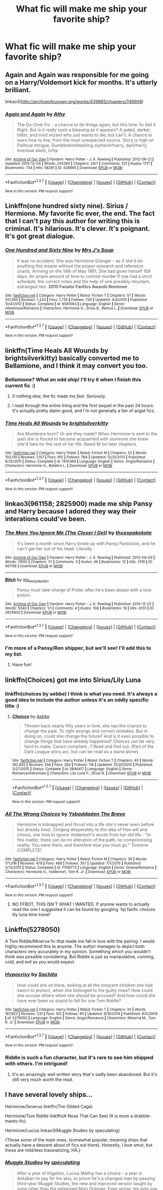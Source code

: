 #+TITLE: What fic will make me ship your favorite ship?

* What fic will make me ship your favorite ship?
:PROPERTIES:
:Score: 11
:DateUnix: 1457324136.0
:DateShort: 2016-Mar-07
:FlairText: Discussion
:END:

** Again and Again was responsible for me going on a Harry/Voldemort kick for months. It's utterly brilliant.

linkao3([[http://archiveofourown.org/works/439865/chapters/749908]])
:PROPERTIES:
:Author: silkrobe
:Score: 6
:DateUnix: 1457414856.0
:DateShort: 2016-Mar-08
:END:

*** [[http://archiveofourown.org/works/439865][*/Again and Again/*]] by [[http://archiveofourown.org/users/Athy/pseuds/Athy][/Athy/]]

#+begin_quote
  The Do-Over Fic - a chance to do things again, but this time-To Get it Right. But is it really such a blessing as it appears? A jaded, darker, bitter, and tired wizard who just wants to die; but can't. A chance to learn how to live, from the most unexpected source. Story is high on Political intrigue. Dumbledore!bashing slytherin!harry, dark!harry, eventual slash, lv/hp
#+end_quote

^{/Site/: [[http://www.archiveofourown.org/][Archive of Our Own]] *|* /Fandom/: Harry Potter - J. K. Rowling *|* /Published/: 2012-06-21 *|* /Updated/: 2015-12-04 *|* /Words/: 243269 *|* /Chapters/: 29/? *|* /Comments/: 331 *|* /Kudos/: 1717 *|* /Bookmarks/: 734 *|* /Hits/: 58291 *|* /ID/: 439865 *|* /Download/: [[http://archiveofourown.org/downloads/At/Athy/439865/Again%20and%20Again.epub?updated_at=1449226268][EPUB]] or [[http://archiveofourown.org/downloads/At/Athy/439865/Again%20and%20Again.mobi?updated_at=1449226268][MOBI]]}

--------------

*FanfictionBot*^{1.3.7} *|* [[[https://github.com/tusing/reddit-ffn-bot/wiki/Usage][Usage]]] | [[[https://github.com/tusing/reddit-ffn-bot/wiki/Changelog][Changelog]]] | [[[https://github.com/tusing/reddit-ffn-bot/issues/][Issues]]] | [[[https://github.com/tusing/reddit-ffn-bot/][GitHub]]] | [[[https://www.reddit.com/message/compose?to=%2Fu%2Ftusing][Contact]]]

^{/New in this version: PM request support!/}
:PROPERTIES:
:Author: FanfictionBot
:Score: 1
:DateUnix: 1457414902.0
:DateShort: 2016-Mar-08
:END:


** Linkffn(one hundred sixty nine). Sirius / Hermione. My favorite fic ever, the end. The fact that I can't pay this author for writing this is criminal. It's hilarious. It's clever. It's poignant. It's got great dialogue.
:PROPERTIES:
:Author: Seeker0fTruth
:Score: 4
:DateUnix: 1457422759.0
:DateShort: 2016-Mar-08
:END:

*** [[http://www.fanfiction.net/s/8581093/1/][*/One Hundred and Sixty Nine/*]] by [[https://www.fanfiction.net/u/4216998/Mrs-J-s-Soup][/Mrs J's Soup/]]

#+begin_quote
  It was no accident. She was Hermione Granger - as if she'd do anything this insane without the proper research and reference charts. Arriving on the 14th of May 1981, She had given herself 169 days. An ample amount of time to commit murder if one had a strict schedule, the correct notes and the help of one possibly reluctant, estranged heir. **2015 Fanatic Fanfics Awards Nominee**
#+end_quote

^{/Site/: [[http://www.fanfiction.net/][fanfiction.net]] *|* /Category/: Harry Potter *|* /Rated/: Fiction T *|* /Chapters/: 57 *|* /Words/: 317,360 *|* /Reviews/: 1,233 *|* /Favs/: 1,735 *|* /Follows/: 730 *|* /Updated/: 4/4/2015 *|* /Published/: 10/4/2012 *|* /Status/: Complete *|* /id/: 8581093 *|* /Language/: English *|* /Genre/: Adventure/Romance *|* /Characters/: Hermione G., Sirius B., Remus L. *|* /Download/: [[http://www.p0ody-files.com/ff_to_ebook/ffn-bot/index.php?id=8581093&source=ff&filetype=epub][EPUB]] or [[http://www.p0ody-files.com/ff_to_ebook/ffn-bot/index.php?id=8581093&source=ff&filetype=mobi][MOBI]]}

--------------

*FanfictionBot*^{1.3.7} *|* [[[https://github.com/tusing/reddit-ffn-bot/wiki/Usage][Usage]]] | [[[https://github.com/tusing/reddit-ffn-bot/wiki/Changelog][Changelog]]] | [[[https://github.com/tusing/reddit-ffn-bot/issues/][Issues]]] | [[[https://github.com/tusing/reddit-ffn-bot/][GitHub]]] | [[[https://www.reddit.com/message/compose?to=%2Fu%2Ftusing][Contact]]]

^{/New in this version: PM request support!/}
:PROPERTIES:
:Author: FanfictionBot
:Score: 1
:DateUnix: 1457422807.0
:DateShort: 2016-Mar-08
:END:


** linkffn(Time Heals All Wounds by brightsilverkitty) basically converted me to Bellamione, and I think it may convert you too.
:PROPERTIES:
:Author: Karinta
:Score: 3
:DateUnix: 1457361379.0
:DateShort: 2016-Mar-07
:END:

*** Bellamione? What an odd ship! I'll try it when I finish this current fic :)
:PROPERTIES:
:Score: 2
:DateUnix: 1457378710.0
:DateShort: 2016-Mar-07
:END:

**** If nothing else, the fic made me /feel/. Seriously.
:PROPERTIES:
:Author: Karinta
:Score: 1
:DateUnix: 1457399797.0
:DateShort: 2016-Mar-08
:END:


**** I read through the entire thing and the first sequel in the past 24 hours. It's actually pretty damn good, and I'm not generally a fan of angst fics.
:PROPERTIES:
:Author: namekyd
:Score: 1
:DateUnix: 1457490289.0
:DateShort: 2016-Mar-09
:END:


*** [[http://www.fanfiction.net/s/7410369/1/][*/Time Heals All Wounds/*]] by [[https://www.fanfiction.net/u/2053743/brightsilverkitty][/brightsilverkitty/]]

#+begin_quote
  Are Murderers born? Or are they made? When Hermione is sent to the past she is forced to become acquainted with someone she knew she'd hate for the rest of her life. Rated M for later chapters.
#+end_quote

^{/Site/: [[http://www.fanfiction.net/][fanfiction.net]] *|* /Category/: Harry Potter *|* /Rated/: Fiction M *|* /Chapters/: 52 *|* /Words/: 150,130 *|* /Reviews/: 1,157 *|* /Favs/: 910 *|* /Follows/: 764 *|* /Updated/: 12/31/2013 *|* /Published/: 9/25/2011 *|* /Status/: Complete *|* /id/: 7410369 *|* /Language/: English *|* /Genre/: Angst/Romance *|* /Characters/: Hermione G., Bellatrix L. *|* /Download/: [[http://www.p0ody-files.com/ff_to_ebook/ffn-bot/index.php?id=7410369&source=ff&filetype=epub][EPUB]] or [[http://www.p0ody-files.com/ff_to_ebook/ffn-bot/index.php?id=7410369&source=ff&filetype=mobi][MOBI]]}

--------------

*FanfictionBot*^{1.3.7} *|* [[[https://github.com/tusing/reddit-ffn-bot/wiki/Usage][Usage]]] | [[[https://github.com/tusing/reddit-ffn-bot/wiki/Changelog][Changelog]]] | [[[https://github.com/tusing/reddit-ffn-bot/issues/][Issues]]] | [[[https://github.com/tusing/reddit-ffn-bot/][GitHub]]] | [[[https://www.reddit.com/message/compose?to=%2Fu%2Ftusing][Contact]]]

^{/New in this version: PM request support!/}
:PROPERTIES:
:Author: FanfictionBot
:Score: 1
:DateUnix: 1457361526.0
:DateShort: 2016-Mar-07
:END:


** linkao3(961158; 2825900) made me ship Pansy and Harry because I adored they way their interations could've been.
:PROPERTIES:
:Score: 3
:DateUnix: 1457362434.0
:DateShort: 2016-Mar-07
:END:

*** [[http://archiveofourown.org/works/961158][*/The More You Ignore Me (The Closer I Get)/*]] by [[http://archiveofourown.org/users/thusspakekate/pseuds/thusspakekate][/thusspakekate/]]

#+begin_quote
  It's been a month since Harry broke up with Pansy Parkinson, and he can't get her out of his head. Literally.
#+end_quote

^{/Site/: [[http://www.archiveofourown.org/][Archive of Our Own]] *|* /Fandom/: Harry Potter - J. K. Rowling *|* /Published/: 2013-09-09 *|* /Words/: 11600 *|* /Chapters/: 1/1 *|* /Comments/: 3 *|* /Kudos/: 46 *|* /Bookmarks/: 12 *|* /Hits/: 1319 *|* /ID/: 961158 *|* /Download/: [[http://archiveofourown.org/downloads/th/thusspakekate/961158/The%20More%20You%20Ignore%20Me%20The.epub?updated_at=1387620517][EPUB]] or [[http://archiveofourown.org/downloads/th/thusspakekate/961158/The%20More%20You%20Ignore%20Me%20The.mobi?updated_at=1387620517][MOBI]]}

--------------

[[http://archiveofourown.org/works/2825900][*/Bitch/*]] by [[http://archiveofourown.org/users/ms_worplesdon/pseuds/ms_worplesdon][/ms_worplesdon/]]

#+begin_quote
  Pansy must take charge of Potter after he's been dosed with a love potion.
#+end_quote

^{/Site/: [[http://www.archiveofourown.org/][Archive of Our Own]] *|* /Fandom/: Harry Potter - J. K. Rowling *|* /Published/: 2014-12-22 *|* /Words/: 5340 *|* /Chapters/: 1/1 *|* /Comments/: 4 *|* /Kudos/: 108 *|* /Bookmarks/: 19 *|* /Hits/: 4551 *|* /ID/: 2825900 *|* /Download/: [[http://archiveofourown.org/downloads/ms/ms_worplesdon/2825900/Bitch.epub?updated_at=1419263696][EPUB]] or [[http://archiveofourown.org/downloads/ms/ms_worplesdon/2825900/Bitch.mobi?updated_at=1419263696][MOBI]]}

--------------

*FanfictionBot*^{1.3.7} *|* [[[https://github.com/tusing/reddit-ffn-bot/wiki/Usage][Usage]]] | [[[https://github.com/tusing/reddit-ffn-bot/wiki/Changelog][Changelog]]] | [[[https://github.com/tusing/reddit-ffn-bot/issues/][Issues]]] | [[[https://github.com/tusing/reddit-ffn-bot/][GitHub]]] | [[[https://www.reddit.com/message/compose?to=%2Fu%2Ftusing][Contact]]]

^{/New in this version: PM request support!/}
:PROPERTIES:
:Author: FanfictionBot
:Score: 2
:DateUnix: 1457362637.0
:DateShort: 2016-Mar-07
:END:


*** I'm more of a Pansy/Ron shipper, but we'll see! I'll add this to my list.
:PROPERTIES:
:Score: 1
:DateUnix: 1457378741.0
:DateShort: 2016-Mar-07
:END:

**** Have fun!
:PROPERTIES:
:Score: 1
:DateUnix: 1457379210.0
:DateShort: 2016-Mar-07
:END:


** linkffn(Choices) got me into Sirius/Lily Luna
:PROPERTIES:
:Author: derive-dat-ass
:Score: 2
:DateUnix: 1457424431.0
:DateShort: 2016-Mar-08
:END:

*** linkffn(choices by aebbe) I think is what you need. It's always a good idea to include the author unless it's an oddly specific title :)
:PROPERTIES:
:Author: girlikecupcake
:Score: 2
:DateUnix: 1457494249.0
:DateShort: 2016-Mar-09
:END:

**** [[http://www.fanfiction.net/s/5846417/1/][*/Choices/*]] by [[https://www.fanfiction.net/u/2264475/Aebbe][/Aebbe/]]

#+begin_quote
  Thrown back nearly fifty years in time, she has the chance to change the past. To right wrongs and correct mistakes. But in doing so, could she change the future? And is it even possible to change things that have already happened? Choices can be very hard to make. Canon compliant...? Read and find out. (Part of the Dark League story arc, but can be read as a stand alone)
#+end_quote

^{/Site/: [[http://www.fanfiction.net/][fanfiction.net]] *|* /Category/: Harry Potter *|* /Rated/: Fiction T *|* /Chapters/: 40 *|* /Words/: 182,855 *|* /Reviews/: 356 *|* /Favs/: 260 *|* /Follows/: 118 *|* /Updated/: 12/20/2010 *|* /Published/: 3/27/2010 *|* /Status/: Complete *|* /id/: 5846417 *|* /Language/: English *|* /Genre/: Romance/Adventure *|* /Characters/: Lily Luna P., Sirius B. *|* /Download/: [[http://www.p0ody-files.com/ff_to_ebook/ffn-bot/index.php?id=5846417&source=ff&filetype=epub][EPUB]] or [[http://www.p0ody-files.com/ff_to_ebook/ffn-bot/index.php?id=5846417&source=ff&filetype=mobi][MOBI]]}

--------------

*FanfictionBot*^{1.3.7} *|* [[[https://github.com/tusing/reddit-ffn-bot/wiki/Usage][Usage]]] | [[[https://github.com/tusing/reddit-ffn-bot/wiki/Changelog][Changelog]]] | [[[https://github.com/tusing/reddit-ffn-bot/issues/][Issues]]] | [[[https://github.com/tusing/reddit-ffn-bot/][GitHub]]] | [[[https://www.reddit.com/message/compose?to=%2Fu%2Ftusing][Contact]]]

^{/New in this version: PM request support!/}
:PROPERTIES:
:Author: FanfictionBot
:Score: 1
:DateUnix: 1457494318.0
:DateShort: 2016-Mar-09
:END:


*** [[http://www.fanfiction.net/s/11109773/1/][*/All The Wrong Choices/*]] by [[https://www.fanfiction.net/u/6607722/Ysbaddaden-The-Brave][/Ysbaddaden The Brave/]]

#+begin_quote
  Hermione is kidnapped and thrust into a life she's never seen before but already lived. Clinging desperately to the idea of free will and choice, she tries to ignore Voldemort's words from her old life - "In this matter, there can be no alteration of the path, no compromising reality. You were there, and therefore now you must go." Tomione COMPLETE!
#+end_quote

^{/Site/: [[http://www.fanfiction.net/][fanfiction.net]] *|* /Category/: Harry Potter *|* /Rated/: Fiction M *|* /Chapters/: 36 *|* /Words/: 171,016 *|* /Reviews/: 479 *|* /Favs/: 488 *|* /Follows/: 357 *|* /Updated/: 7/7/2015 *|* /Published/: 3/13/2015 *|* /Status/: Complete *|* /id/: 11109773 *|* /Language/: English *|* /Genre/: Drama/Romance *|* /Characters/: Hermione G., Voldemort, Tom R. Jr. *|* /Download/: [[http://www.p0ody-files.com/ff_to_ebook/ffn-bot/index.php?id=11109773&source=ff&filetype=epub][EPUB]] or [[http://www.p0ody-files.com/ff_to_ebook/ffn-bot/index.php?id=11109773&source=ff&filetype=mobi][MOBI]]}

--------------

*FanfictionBot*^{1.3.7} *|* [[[https://github.com/tusing/reddit-ffn-bot/wiki/Usage][Usage]]] | [[[https://github.com/tusing/reddit-ffn-bot/wiki/Changelog][Changelog]]] | [[[https://github.com/tusing/reddit-ffn-bot/issues/][Issues]]] | [[[https://github.com/tusing/reddit-ffn-bot/][GitHub]]] | [[[https://www.reddit.com/message/compose?to=%2Fu%2Ftusing][Contact]]]

^{/New in this version: PM request support!/}
:PROPERTIES:
:Author: FanfictionBot
:Score: 1
:DateUnix: 1457424480.0
:DateShort: 2016-Mar-08
:END:

**** NO FFBOT, THIS ISN'T WHAT I WANTED. If anyone wants to actually read the one I suggested it can be found by googling 'hp fanfic choices lily luna time travel'
:PROPERTIES:
:Author: derive-dat-ass
:Score: 1
:DateUnix: 1457424839.0
:DateShort: 2016-Mar-08
:END:


** Linkffn(5278050)

A Tom Riddle/Minerva fic that made me fall in love with the pairing. I would highly recommend this to anyone. The author manages to depict both characters very accurately in my opinion. Something which you wouldn't think was possible considering. But Riddle is just as manipulative, cunning, cold, and evil as you would expect.
:PROPERTIES:
:Author: face19171
:Score: 2
:DateUnix: 1457377670.0
:DateShort: 2016-Mar-07
:END:

*** [[http://www.fanfiction.net/s/5278050/1/][*/Hypocrisy/*]] by [[https://www.fanfiction.net/u/853223/Sachita][/Sachita/]]

#+begin_quote
  How could she sit there, looking at all the innocent children she had sworn to protect, when she belonged to the guilty ones? How could she accuse others when she should be accused? And how could she have ever been so stupid to fall for one Tom Riddle?
#+end_quote

^{/Site/: [[http://www.fanfiction.net/][fanfiction.net]] *|* /Category/: Harry Potter *|* /Rated/: Fiction T *|* /Chapters/: 34 *|* /Words/: 187,923 *|* /Reviews/: 231 *|* /Favs/: 102 *|* /Follows/: 95 *|* /Updated/: 9/16/2014 *|* /Published/: 8/5/2009 *|* /id/: 5278050 *|* /Language/: English *|* /Genre/: Angst/Romance *|* /Characters/: Minerva M., Tom R. Jr. *|* /Download/: [[http://www.p0ody-files.com/ff_to_ebook/ffn-bot/index.php?id=5278050&source=ff&filetype=epub][EPUB]] or [[http://www.p0ody-files.com/ff_to_ebook/ffn-bot/index.php?id=5278050&source=ff&filetype=mobi][MOBI]]}

--------------

*FanfictionBot*^{1.3.7} *|* [[[https://github.com/tusing/reddit-ffn-bot/wiki/Usage][Usage]]] | [[[https://github.com/tusing/reddit-ffn-bot/wiki/Changelog][Changelog]]] | [[[https://github.com/tusing/reddit-ffn-bot/issues/][Issues]]] | [[[https://github.com/tusing/reddit-ffn-bot/][GitHub]]] | [[[https://www.reddit.com/message/compose?to=%2Fu%2Ftusing][Contact]]]

^{/New in this version: PM request support!/}
:PROPERTIES:
:Author: FanfictionBot
:Score: 1
:DateUnix: 1457377730.0
:DateShort: 2016-Mar-07
:END:


*** Riddle is such a fun character, but it's rare to see him shipped with others. I'm intrigued!
:PROPERTIES:
:Score: 1
:DateUnix: 1457378778.0
:DateShort: 2016-Mar-07
:END:

**** It's an amazingly well written story that's sadly been abandoned. But it's still very much worth the read.
:PROPERTIES:
:Author: face19171
:Score: 1
:DateUnix: 1457379218.0
:DateShort: 2016-Mar-07
:END:


** I have several lovely ships...

Hermione/Severus linkffn(The Gilded Cage)

Hermione/Tom Riddle linkffn(A Nose That Can See) (It is more a drabble-meets-fic)

Hermione/Lucius linkao3(Muggle Studies by speculating)

{Those some of the main ones, (somewhat popular, meaning ships that actually have a descent about of fics out there). Honestly, I love smut, but these are mild/less traumatizing. HA.}
:PROPERTIES:
:Author: Mythic_Hue
:Score: 2
:DateUnix: 1457396980.0
:DateShort: 2016-Mar-08
:END:

*** [[http://archiveofourown.org/works/2506055][*/Muggle Studies/*]] by [[http://archiveofourown.org/users/speculating/pseuds/speculating][/speculating/]]

#+begin_quote
  After a year of litigation, Lucius Malfoy has a choice - a year in Azkaban to pay for his sins, or prove he's a changed man by passing third-year Muggle Studies, the new and improved version taught by none other than the esteemed Miss Granger. Even worse, his only son may be attracted to a Weasley. Oh, the horror.
#+end_quote

^{/Site/: [[http://www.archiveofourown.org/][Archive of Our Own]] *|* /Fandom/: Harry Potter - J. K. Rowling *|* /Published/: 2014-10-24 *|* /Completed/: 2015-03-02 *|* /Words/: 195935 *|* /Chapters/: 25/25 *|* /Comments/: 272 *|* /Kudos/: 353 *|* /Bookmarks/: 59 *|* /Hits/: 8532 *|* /ID/: 2506055 *|* /Download/: [[http://archiveofourown.org/downloads/sp/speculating/2506055/Muggle%20Studies.epub?updated_at=1443310077][EPUB]] or [[http://archiveofourown.org/downloads/sp/speculating/2506055/Muggle%20Studies.mobi?updated_at=1443310077][MOBI]]}

--------------

[[http://www.fanfiction.net/s/4661762/1/][*/The Gilded Cage/*]] by [[https://www.fanfiction.net/u/1452244/ApollinaV][/ApollinaV/]]

#+begin_quote
  Clever Miss Hermione Granger believes that by marrying Azkaban prisoner 11652 she can effectively skirt the new Ministry Marriage Law requirements. A story about morality, mortality, and pickled walnuts.
#+end_quote

^{/Site/: [[http://www.fanfiction.net/][fanfiction.net]] *|* /Category/: Harry Potter *|* /Rated/: Fiction M *|* /Chapters/: 62 *|* /Words/: 203,885 *|* /Reviews/: 3,420 *|* /Favs/: 2,389 *|* /Follows/: 859 *|* /Updated/: 9/7/2009 *|* /Published/: 11/17/2008 *|* /Status/: Complete *|* /id/: 4661762 *|* /Language/: English *|* /Genre/: Angst *|* /Characters/: Severus S., Hermione G. *|* /Download/: [[http://www.p0ody-files.com/ff_to_ebook/ffn-bot/index.php?id=4661762&source=ff&filetype=epub][EPUB]] or [[http://www.p0ody-files.com/ff_to_ebook/ffn-bot/index.php?id=4661762&source=ff&filetype=mobi][MOBI]]}

--------------

[[http://www.fanfiction.net/s/11187179/1/][*/A Nose That Can See/*]] by [[https://www.fanfiction.net/u/4314892/Colubrina][/Colubrina/]]

#+begin_quote
  Hermione Granger has found herself inexplicably tossed back into time to Tom Riddle's Hogwarts. And he's a Veela and, wouldn't you know it, she's his mate. Could life get worse? But he seems to have an endless supply of out-of-season fruit so it can't be all bad, right? Tomione. Major character death, musical theater, and all that fruit. COMPLETE.
#+end_quote

^{/Site/: [[http://www.fanfiction.net/][fanfiction.net]] *|* /Category/: Harry Potter *|* /Rated/: Fiction M *|* /Chapters/: 8 *|* /Words/: 21,520 *|* /Reviews/: 671 *|* /Favs/: 988 *|* /Follows/: 863 *|* /Updated/: 8/20/2015 *|* /Published/: 4/15/2015 *|* /Status/: Complete *|* /id/: 11187179 *|* /Language/: English *|* /Genre/: Humor/Romance *|* /Characters/: <Tom R. Jr., Hermione G.> Mulciber, Abraxas M. *|* /Download/: [[http://www.p0ody-files.com/ff_to_ebook/ffn-bot/index.php?id=11187179&source=ff&filetype=epub][EPUB]] or [[http://www.p0ody-files.com/ff_to_ebook/ffn-bot/index.php?id=11187179&source=ff&filetype=mobi][MOBI]]}

--------------

*FanfictionBot*^{1.3.7} *|* [[[https://github.com/tusing/reddit-ffn-bot/wiki/Usage][Usage]]] | [[[https://github.com/tusing/reddit-ffn-bot/wiki/Changelog][Changelog]]] | [[[https://github.com/tusing/reddit-ffn-bot/issues/][Issues]]] | [[[https://github.com/tusing/reddit-ffn-bot/][GitHub]]] | [[[https://www.reddit.com/message/compose?to=%2Fu%2Ftusing][Contact]]]

^{/New in this version: PM request support!/}
:PROPERTIES:
:Author: FanfictionBot
:Score: 1
:DateUnix: 1457397082.0
:DateShort: 2016-Mar-08
:END:


*** Thanks lol!
:PROPERTIES:
:Score: 1
:DateUnix: 1457397828.0
:DateShort: 2016-Mar-08
:END:


** It's not my /favourite/ but I don't know a single person who can finish reading linkffn(Eden) and still look at Hermione/Lucius the same way

Christ, that fic wrecked me for a good week afterwards
:PROPERTIES:
:Author: chaosattractor
:Score: 3
:DateUnix: 1457329895.0
:DateShort: 2016-Mar-07
:END:

*** I'll definitely take a look!
:PROPERTIES:
:Score: 1
:DateUnix: 1457378794.0
:DateShort: 2016-Mar-07
:END:


*** [[http://www.fanfiction.net/s/3494886/1/][*/Eden/*]] by [[https://www.fanfiction.net/u/1232534/obsessmuch][/obsessmuch/]]

#+begin_quote
  An obsession that destroys everything it touches.
#+end_quote

^{/Site/: [[http://www.fanfiction.net/][fanfiction.net]] *|* /Category/: Harry Potter *|* /Rated/: Fiction M *|* /Chapters/: 50 *|* /Words/: 265,457 *|* /Reviews/: 3,330 *|* /Favs/: 1,608 *|* /Follows/: 702 *|* /Updated/: 12/15/2009 *|* /Published/: 4/17/2007 *|* /Status/: Complete *|* /id/: 3494886 *|* /Language/: English *|* /Genre/: Angst/Horror *|* /Characters/: Hermione G., Lucius M. *|* /Download/: [[http://www.p0ody-files.com/ff_to_ebook/ffn-bot/index.php?id=3494886&source=ff&filetype=epub][EPUB]] or [[http://www.p0ody-files.com/ff_to_ebook/ffn-bot/index.php?id=3494886&source=ff&filetype=mobi][MOBI]]}

--------------

*FanfictionBot*^{1.3.7} *|* [[[https://github.com/tusing/reddit-ffn-bot/wiki/Usage][Usage]]] | [[[https://github.com/tusing/reddit-ffn-bot/wiki/Changelog][Changelog]]] | [[[https://github.com/tusing/reddit-ffn-bot/issues/][Issues]]] | [[[https://github.com/tusing/reddit-ffn-bot/][GitHub]]] | [[[https://www.reddit.com/message/compose?to=%2Fu%2Ftusing][Contact]]]

^{/New in this version: PM request support!/}
:PROPERTIES:
:Author: FanfictionBot
:Score: 0
:DateUnix: 1457329960.0
:DateShort: 2016-Mar-07
:END:


** linkffn(Contemplating-Clouds)

By far the best of Harry/Luna.
:PROPERTIES:
:Author: Averant
:Score: 1
:DateUnix: 1457476931.0
:DateShort: 2016-Mar-09
:END:

*** [[http://www.fanfiction.net/s/3862145/1/][*/Contemplating Clouds/*]] by [[https://www.fanfiction.net/u/1191693/Tehan-au][/Tehan.au/]]

#+begin_quote
  Apathetic Occlumency teacher twisting your mind out of shape? Never fear, there's a charming young girl in the year below to twist it back in the opposite direction. Just hope it doesn't snap.
#+end_quote

^{/Site/: [[http://www.fanfiction.net/][fanfiction.net]] *|* /Category/: Harry Potter *|* /Rated/: Fiction T *|* /Chapters/: 5 *|* /Words/: 8,222 *|* /Reviews/: 484 *|* /Favs/: 1,511 *|* /Follows/: 1,629 *|* /Updated/: 1/5/2010 *|* /Published/: 10/28/2007 *|* /id/: 3862145 *|* /Language/: English *|* /Genre/: Romance/Humor *|* /Characters/: Harry P., Luna L. *|* /Download/: [[http://www.p0ody-files.com/ff_to_ebook/ffn-bot/index.php?id=3862145&source=ff&filetype=epub][EPUB]] or [[http://www.p0ody-files.com/ff_to_ebook/ffn-bot/index.php?id=3862145&source=ff&filetype=mobi][MOBI]]}

--------------

*FanfictionBot*^{1.3.7} *|* [[[https://github.com/tusing/reddit-ffn-bot/wiki/Usage][Usage]]] | [[[https://github.com/tusing/reddit-ffn-bot/wiki/Changelog][Changelog]]] | [[[https://github.com/tusing/reddit-ffn-bot/issues/][Issues]]] | [[[https://github.com/tusing/reddit-ffn-bot/][GitHub]]] | [[[https://www.reddit.com/message/compose?to=%2Fu%2Ftusing][Contact]]]

^{/New in this version: PM request support!/}
:PROPERTIES:
:Author: FanfictionBot
:Score: 1
:DateUnix: 1457476954.0
:DateShort: 2016-Mar-09
:END:


** linkffn(vox corporis)
:PROPERTIES:
:Author: sfjoellen
:Score: 1
:DateUnix: 1457495759.0
:DateShort: 2016-Mar-09
:END:

*** [[http://www.fanfiction.net/s/3186836/1/][*/Vox Corporis/*]] by [[https://www.fanfiction.net/u/659787/MissAnnThropic][/MissAnnThropic/]]

#+begin_quote
  Following the events of the Goblet of Fire, Harry spends the summer with the Grangers, his relationship with Hermione deepens, and he and Hermione become animagi.
#+end_quote

^{/Site/: [[http://www.fanfiction.net/][fanfiction.net]] *|* /Category/: Harry Potter *|* /Rated/: Fiction M *|* /Chapters/: 68 *|* /Words/: 323,186 *|* /Reviews/: 4,202 *|* /Favs/: 7,539 *|* /Follows/: 2,087 *|* /Updated/: 3/30/2007 *|* /Published/: 10/6/2006 *|* /Status/: Complete *|* /id/: 3186836 *|* /Language/: English *|* /Genre/: Romance/Drama *|* /Characters/: Harry P., Hermione G. *|* /Download/: [[http://www.p0ody-files.com/ff_to_ebook/ffn-bot/index.php?id=3186836&source=ff&filetype=epub][EPUB]] or [[http://www.p0ody-files.com/ff_to_ebook/ffn-bot/index.php?id=3186836&source=ff&filetype=mobi][MOBI]]}

--------------

*FanfictionBot*^{1.3.7} *|* [[[https://github.com/tusing/reddit-ffn-bot/wiki/Usage][Usage]]] | [[[https://github.com/tusing/reddit-ffn-bot/wiki/Changelog][Changelog]]] | [[[https://github.com/tusing/reddit-ffn-bot/issues/][Issues]]] | [[[https://github.com/tusing/reddit-ffn-bot/][GitHub]]] | [[[https://www.reddit.com/message/compose?to=%2Fu%2Ftusing][Contact]]]

^{/New in this version: PM request support!/}
:PROPERTIES:
:Author: FanfictionBot
:Score: 1
:DateUnix: 1457495804.0
:DateShort: 2016-Mar-09
:END:


** linkffn(the moment it began) made me ship Severus/Lily, hard. I haven't quite recovered. Though I'm starting to switch allegiances to Severus/Hermione as I make my way through linkffn(pride of time), which is excellent!
:PROPERTIES:
:Author: orangedarkchocolate
:Score: 1
:DateUnix: 1457389783.0
:DateShort: 2016-Mar-08
:END:

*** Pride of time was so good! Can't remember if I've read the Moment it Began, so I suppose I'll add it to my list and re-read it :D
:PROPERTIES:
:Score: 2
:DateUnix: 1457392202.0
:DateShort: 2016-Mar-08
:END:


*** [[http://www.fanfiction.net/s/7453087/1/][*/Pride of Time/*]] by [[https://www.fanfiction.net/u/1632752/Anubis-Ankh][/Anubis Ankh/]]

#+begin_quote
  Hermione quite literally crashes her way back through time by roughly twenty years. There is no going back; the only way is to go forward. And when one unwittingly interferes with time, what one expects may not be what time finds...
#+end_quote

^{/Site/: [[http://www.fanfiction.net/][fanfiction.net]] *|* /Category/: Harry Potter *|* /Rated/: Fiction M *|* /Chapters/: 50 *|* /Words/: 554,906 *|* /Reviews/: 2,075 *|* /Favs/: 2,729 *|* /Follows/: 1,065 *|* /Updated/: 3/16/2012 *|* /Published/: 10/10/2011 *|* /Status/: Complete *|* /id/: 7453087 *|* /Language/: English *|* /Genre/: Romance/Adventure *|* /Characters/: Hermione G., Severus S. *|* /Download/: [[http://www.p0ody-files.com/ff_to_ebook/ffn-bot/index.php?id=7453087&source=ff&filetype=epub][EPUB]] or [[http://www.p0ody-files.com/ff_to_ebook/ffn-bot/index.php?id=7453087&source=ff&filetype=mobi][MOBI]]}

--------------

[[http://www.fanfiction.net/s/3735743/1/][*/The Moment It Began/*]] by [[https://www.fanfiction.net/u/46567/Sindie][/Sindie/]]

#+begin_quote
  Deathly Hallows spoilers ensue. This story is being written as a response to JKR's comment in an interview where she said if Snape could choose to live his life over, he would choose Lily over the Death Eaters. AU Sequel posted: The Moment It Ended.
#+end_quote

^{/Site/: [[http://www.fanfiction.net/][fanfiction.net]] *|* /Category/: Harry Potter *|* /Rated/: Fiction T *|* /Chapters/: 124 *|* /Words/: 304,405 *|* /Reviews/: 6,597 *|* /Favs/: 2,899 *|* /Follows/: 1,272 *|* /Updated/: 10/20/2014 *|* /Published/: 8/20/2007 *|* /Status/: Complete *|* /id/: 3735743 *|* /Language/: English *|* /Genre/: Romance/Drama *|* /Characters/: Severus S., Lily Evans P. *|* /Download/: [[http://www.p0ody-files.com/ff_to_ebook/ffn-bot/index.php?id=3735743&source=ff&filetype=epub][EPUB]] or [[http://www.p0ody-files.com/ff_to_ebook/ffn-bot/index.php?id=3735743&source=ff&filetype=mobi][MOBI]]}

--------------

*FanfictionBot*^{1.3.7} *|* [[[https://github.com/tusing/reddit-ffn-bot/wiki/Usage][Usage]]] | [[[https://github.com/tusing/reddit-ffn-bot/wiki/Changelog][Changelog]]] | [[[https://github.com/tusing/reddit-ffn-bot/issues/][Issues]]] | [[[https://github.com/tusing/reddit-ffn-bot/][GitHub]]] | [[[https://www.reddit.com/message/compose?to=%2Fu%2Ftusing][Contact]]]

^{/New in this version: PM request support!/}
:PROPERTIES:
:Author: FanfictionBot
:Score: 1
:DateUnix: 1457389825.0
:DateShort: 2016-Mar-08
:END:


** I didn't mean to be cranky earlier in the thread, so now that I'm back at the computer I'll post a few favorites. Thing is, I don't expect any fic to change a non-shipper's mind, although it might give them a glimpse into why the fans ship it.

Snarry's my poison, and it comes in various flavors. There's bitter-but-sympathetic Snape and a Harry who forgives him:

[[http://archiveofourown.org/works/3836032][Rapture]] by mia-ugly. Lovely characterization, poetry, humor, romance filtered through heartbreak. A few plot hiccups.

[[https://www.fanfiction.net/s/2712814/1/So-Lonely-Without-Me][So Lonely Without Me]] by caligryphy (This one's 10 years old, omg) OOC but within spitting distance, excellent banter, a nicely dry and self-loathing Snape, poignant Harry, locked in a room together during the war.

[[http://inkstain.inkquill.net/isf/archive/21/achoriambic.html][A Choriambic Progression]] by mairead triste and aristide. Another very early fic, and I believe Harry's 16 here. Excellent dialogue, farcical beginning and increasingly interesting magic, lyrical first-love/first-lust passages, an ending twist that has nothing to do with canon.

Then there's cruel bastard ambiguous Snape and messed-up Harry:

[[http://archiveofourown.org/works/13439][In Between Days]] by atrata. Warning: underage. Takes place the summer after Sirius falls through the Veil. Basically a Stockholm-syndrome fic. Intelligent, manipulative, disturbing Snape and depressed Harry.

[[http://www.walkingtheplank.org/archive/viewstory.php?sid=2590][Reconciling Lily's Eyes]] by persepolis130. Shite title, hilarious, grotesque fic. /Very/ fucked-up and ugly Snape and OOC whacked-out Harry. Amazing deadpan comedy and the hottest gross-out sex I've encountered in fanfic. Also surprisingly touching at moments.

[[http://www.intertexius.com/_index-harry-potter-fanfiction-and-art.html][A Bittersweet Potion series]] by alchemia dent and bugland. Five and a half books long. Goes AU early on. Wonderfully inventive, magical, dark, disturbing, fascinating fic. Unfinished but completely worth it even so. Starts relatively light and descends into hell. Harry is underage. The relationship is beyond dysfunctional. Contains rape (not the configuration you might expect) and a terrifying Voldemort.

Comedy:

[[http://archiveofourown.org/works/77600][If This Be Error]] by nimori. Harry screws up a binding spell and adopts a senile snake. Snape is definitely not amused. They work it out, much to everyone's embarrassment.

I could keep going, but I think that's probably more than enough.
:PROPERTIES:
:Author: beta_reader
:Score: 1
:DateUnix: 1457417297.0
:DateShort: 2016-Mar-08
:END:

*** Thanks! I enjoy Snarry but get squicked by Mpreg, so this'll be great!
:PROPERTIES:
:Score: 1
:DateUnix: 1457450966.0
:DateShort: 2016-Mar-08
:END:


** [deleted]
:PROPERTIES:
:Score: -8
:DateUnix: 1457340582.0
:DateShort: 2016-Mar-07
:END:

*** Is this going to turn into an anti-shippers thread? I'd rather see real attempts at representing the best - or most persuasive - rather than spoofs, send-ups, and contemptuous little jabs.

Got any real recs for a ship you like?
:PROPERTIES:
:Author: beta_reader
:Score: 5
:DateUnix: 1457375334.0
:DateShort: 2016-Mar-07
:END:

**** When I submitted this thread, it wasn't so we could all bicker and argue like Draco and Harry- it was to see some really good, shippy, fics.
:PROPERTIES:
:Score: 5
:DateUnix: 1457378666.0
:DateShort: 2016-Mar-07
:END:

***** Well, yeah, that's what I figured. I'm always happy to see recs for good fics, because I multi-ship all over the place. But Snape/Harry was my gateway into HP, it's still my OTP, and JadedReader linked a fic that dismisses and mocks it. It doesn't inspire me to leave a favorite fic or author open to ridicule from an anti-shipper.

I'll just hang out, browse the other links, and see what else turns up.
:PROPERTIES:
:Author: beta_reader
:Score: 1
:DateUnix: 1457393984.0
:DateShort: 2016-Mar-08
:END:

****** What's your favorite Snarry? I do enjoy it :)
:PROPERTIES:
:Score: 1
:DateUnix: 1457395241.0
:DateShort: 2016-Mar-08
:END:


*** [[http://www.fanfiction.net/s/5941363/1/][*/Shards of Glass/*]] by [[https://www.fanfiction.net/u/1467807/The-Lolrus][/The Lolrus/]]

#+begin_quote
  When the mirror shatters and the shards have left their mark, who's left to pick up the pieces? Snarry with some self-harm and mpreg.
#+end_quote

^{/Site/: [[http://www.fanfiction.net/][fanfiction.net]] *|* /Category/: Harry Potter *|* /Rated/: Fiction M *|* /Words/: 151 *|* /Reviews/: 10 *|* /Favs/: 6 *|* /Follows/: 4 *|* /Published/: 5/2/2010 *|* /id/: 5941363 *|* /Language/: English *|* /Genre/: Angst/Hurt/Comfort *|* /Characters/: Harry P., Severus S. *|* /Download/: [[http://www.p0ody-files.com/ff_to_ebook/ffn-bot/index.php?id=5941363&source=ff&filetype=epub][EPUB]] or [[http://www.p0ody-files.com/ff_to_ebook/ffn-bot/index.php?id=5941363&source=ff&filetype=mobi][MOBI]]}

--------------

*FanfictionBot*^{1.3.7} *|* [[[https://github.com/tusing/reddit-ffn-bot/wiki/Usage][Usage]]] | [[[https://github.com/tusing/reddit-ffn-bot/wiki/Changelog][Changelog]]] | [[[https://github.com/tusing/reddit-ffn-bot/issues/][Issues]]] | [[[https://github.com/tusing/reddit-ffn-bot/][GitHub]]] | [[[https://www.reddit.com/message/compose?to=%2Fu%2Ftusing][Contact]]]

^{/New in this version: PM request support!/}
:PROPERTIES:
:Author: FanfictionBot
:Score: 1
:DateUnix: 1457340638.0
:DateShort: 2016-Mar-07
:END:

